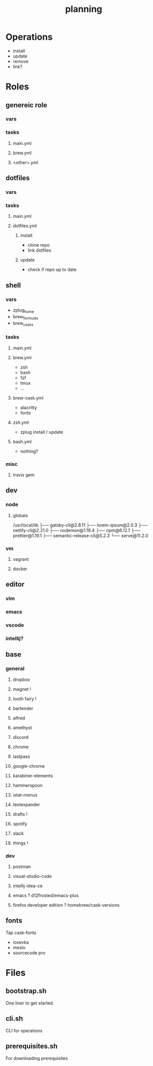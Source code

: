 #+TITLE: planning

* Operations

- install
- update
- remove
- link?

* Roles

** genereic role
*** vars
*** tasks
**** main.yml
**** brew.yml
**** <other>.yml
** dotfiles
*** vars
*** tasks
**** main.yml
**** dotfiles.yml
***** install
- clone repo
- link dotfiles
***** update
- check if repo up to date
** shell
*** vars
- zplug_home
- brew_formulas
- brew_casks
*** tasks
**** main.yml
**** brew.yml
- zsh
- bash
- fzf
- tmux
- ...
**** brew-cask.yml
- alacritty
- fonts
**** zsh.yml
- zplug install / update
**** bash.yml
- nothing?
*** misc
**** travis gem
** dev
*** node
**** globals

/usr/local/lib
├── gatsby-cli@2.8.11
├── lorem-ipsum@2.0.3
├── netlify-cli@2.21.0
├── nodemon@1.19.4
├── npm@6.12.1
├── prettier@1.19.1
├── semantic-release-cli@5.2.3
└── serve@11.2.0
*** vm
**** vagrant
**** docker

** editor
*** vim
*** emacs
*** vscode
*** intellij?
** base
*** general
**** dropbox
**** magnet !
**** tooth fairy !
**** bartender
**** alfred
**** amethyst
**** discord
**** chrome
**** lastpass
**** google-chrome
**** karabiner-elements
**** hammerspoon
**** istat-menus
**** textexpander
**** drafts !
**** spotify
**** slack
**** things !
*** dev
**** postman
**** visual-studio-code
**** intellij-idea-ce
**** emacs ? d12frosted/emacs-plus
**** firefox developer edition ? homebrew/cask-versions
** fonts
Tap cask-fonts
- iosevka
- meslo
- sourcecode pro

* Files

** bootstrap.sh
One liner to get started
** cli.sh
CLI for operations
** prerequisites.sh
For downloading prerequisites
